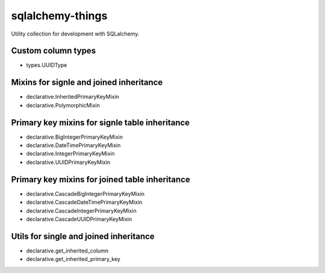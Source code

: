 =================
sqlalchemy-things
=================
|ReadTheDocs| |PyPI release| |PyPI downloads| |License| |Python versions| |GitHub CI| |Codecov|

.. |ReadTheDocs| image:: https://readthedocs.org/projects/sqlalchemy-things/badge/?version=latest
  :target: https://sqlalchemy-things.readthedocs.io/en/latest/?badge=latest
  :alt: Read The Docs build

.. |PyPI release| image:: https://badge.fury.io/py/sqlalchemy-things.svg
  :target: https://pypi.org/project/sqlalchemy-things/
  :alt: Release

.. |PyPI downloads| image:: https://img.shields.io/pypi/dm/sqlalchemy-things
  :target: https://pypistats.org/packages/sqlalchemy-things
  :alt: PyPI downloads count

.. |License| image:: https://img.shields.io/badge/License-MIT-green
  :target: https://github.com/ri-gilfanov/sqlalchemy-things/blob/master/LICENSE
  :alt: MIT License

.. |Python versions| image:: https://img.shields.io/badge/Python-3.8%20%7C%203.9-blue
  :target: https://pypi.org/project/sqlalchemy-things/
  :alt: Python version support

.. |GitHub CI| image:: https://github.com/ri-gilfanov/sqlalchemy-things/actions/workflows/ci.yml/badge.svg?branch=master
  :target: https://github.com/ri-gilfanov/sqlalchemy-things/actions/workflows/ci.yml
  :alt: GitHub continuous integration

.. |Codecov| image:: https://codecov.io/gh/ri-gilfanov/sqlalchemy-things/branch/master/graph/badge.svg
  :target: https://codecov.io/gh/ri-gilfanov/sqlalchemy-things
  :alt: codecov.io status for master branch

Utility collection for development with SQLalchemy.

Custom column types
-------------------
* types.UUIDType

Mixins for signle and joined inheritance
----------------------------------------
* declarative.InheritedPrimaryKeyMixin
* declarative.PolymorphicMixin

Primary key mixins for signle table inheritance
-----------------------------------------------
* declarative.BigIntegerPrimaryKeyMixin
* declarative.DateTimePrimaryKeyMixin
* declarative.IntegerPrimaryKeyMixin
* declarative.UUIDPrimaryKeyMixin

Primary key mixins for joined table inheritance
-----------------------------------------------
* declarative.CascadeBigIntegerPrimaryKeyMixin
* declarative.CascadeDateTimePrimaryKeyMixin
* declarative.CascadeIntegerPrimaryKeyMixin
* declarative.CascadeUUIDPrimaryKeyMixin

Utils for single and joined inheritance
---------------------------------------
* declarative.get_inherited_column
* declarative.get_inherited_primary_key
